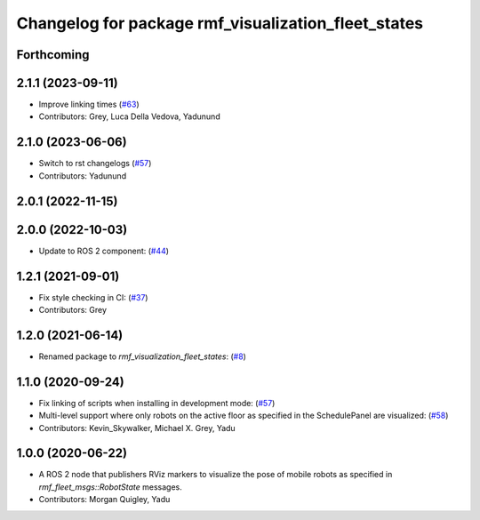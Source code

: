 ^^^^^^^^^^^^^^^^^^^^^^^^^^^^^^^^^^^^^^^^^^^^^^^^^^^^
Changelog for package rmf_visualization_fleet_states
^^^^^^^^^^^^^^^^^^^^^^^^^^^^^^^^^^^^^^^^^^^^^^^^^^^^

Forthcoming
-----------

2.1.1 (2023-09-11)
------------------
* Improve linking times (`#63 <https://github.com/open-rmf/rmf_visualization/pull/63>`_)
* Contributors: Grey, Luca Della Vedova, Yadunund

2.1.0 (2023-06-06)
------------------
* Switch to rst changelogs (`#57 <https://github.com/open-rmf/rmf_visualization/pull/57>`_)
* Contributors: Yadunund

2.0.1 (2022-11-15)
------------------

2.0.0 (2022-10-03)
------------------
* Update to ROS 2 component: (`#44 <https://github.com/open-rmf/rmf_visualization/pull/44>`_)

1.2.1 (2021-09-01)
------------------
* Fix style checking in CI: (`#37 <https://github.com/open-rmf/rmf_visualization/pull/37>`_)
* Contributors: Grey

1.2.0 (2021-06-14)
------------------
* Renamed package to `rmf_visualization_fleet_states`: (`#8 <https://github.com/open-rmf/rmf_visualization/pull/8>`_)

1.1.0 (2020-09-24)
------------------
* Fix linking of scripts when installing in development mode: (`#57 <https://github.com/osrf/rmf_schedule_visualizer/pull/57>`_)
* Multi-level support where only robots on the active floor as specified in the SchedulePanel are visualized: (`#58 <https://github.com/osrf/rmf_schedule_visualizer/pull/58>`_)
* Contributors: Kevin_Skywalker, Michael X. Grey, Yadu

1.0.0 (2020-06-22)
------------------
* A ROS 2 node that publishers RViz markers to visualize the pose of mobile robots as specified in `rmf_fleet_msgs::RobotState` messages.
* Contributors: Morgan Quigley, Yadu
